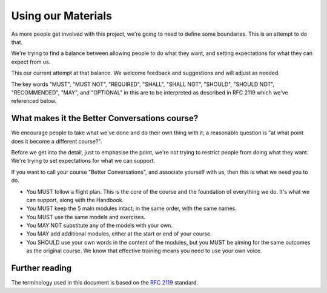 ===================
Using our Materials
===================

.. todo::
    
    - Have another go at this and have some reasoning behind it.
    - What the Foundation can support
    - What the Foundation can sell


As more people get involved with this project, we're going to need to define
some boundaries. This is an attempt to do that.

We're trying to find a balance between allowing people to do what they want,
and setting expectations for what they can expect from us.

This our current attempt at that balance. We welcome feedback and suggestions
and will adjust as needed.

The key words "MUST", "MUST NOT", "REQUIRED", "SHALL", "SHALL NOT", "SHOULD",
"SHOULD NOT", "RECOMMENDED", "MAY", and "OPTIONAL" in this are to be
interpreted as described in RFC 2119 which we've referenced below.


----------------------------------------------
What makes it the Better Conversations course?
----------------------------------------------

We encourage people to take what we've done and do their own thing with it; a
reasonable question is "at what point does it become a different course?".

Before we get into the detail, just to emphasise the point, we're not trying to
restrict people from doing what they want. We're trying to set expectations for
what we can support.

If you want to call your course "Better Conversations", and associate yourself
with us, then this is what we need you to do.

- You MUST follow a flight plan. This is the core of the course and the
  foundation of everything we do. It's what we can support, along with the Handbook.

- You MUST keep the 5 main modules intact, in the same order, with the same
  names.

- You MUST use the same models and exercises.

- You MAY NOT substitute any of the models with your own.

- You MAY add additional modules, either at the start or end of your course.

- You SHOULD use your own words in the content of the modules, but you MUST be
  aiming for the same outcomes as the original course. We know that effective
  training means you need to use your own voice.


---------------
Further reading
---------------

The terminology used in this document is based on the `RFC 2119 <https://www.rfc-editor.org/rfc/rfc2119>`_ standard.
